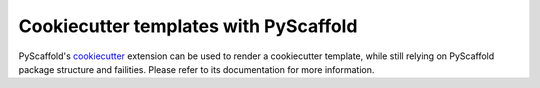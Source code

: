 .. _cookiecutter-integration:

======================================
Cookiecutter templates with PyScaffold
======================================

PyScaffold's `cookiecutter`_ extension can be used to render a cookiecutter
template, while still relying on PyScaffold package structure and failities.
Please refer to its documentation for more information.

.. _cookiecutter: https://github.com/pyscaffold/pyscaffoldext-cookiecutter
.. _documentation: https://pyscaffoldext-cookiecutter.readthedocs.io/en/latest/
